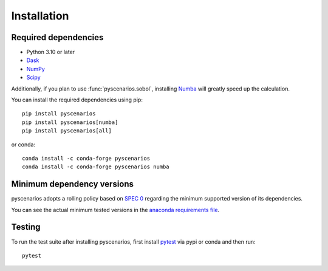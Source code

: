 .. _installing:

Installation
============

Required dependencies
---------------------

- Python 3.10 or later
- `Dask <https://dask.org>`_
- `NumPy <http://www.numpy.org>`_
- `Scipy <https://www.scipy.org>`_

Additionally, if you plan to use :func:`pyscenarios.sobol`, installing
`Numba <http://numba.pydata.org>`_ will greatly speed up the calculation.

You can install the required dependencies using pip::

   pip install pyscenarios
   pip install pyscenarios[numba]
   pip install pyscenarios[all]

or conda::

   conda install -c conda-forge pyscenarios
   conda install -c conda-forge pyscenarios numba


.. _mindeps_policy:

Minimum dependency versions
---------------------------
pyscenarios adopts a rolling policy based on `SPEC 0
<https://scientific-python.org/specs/spec-0000/>`_ regarding the minimum
supported version of its dependencies.

You can see the actual minimum tested versions in the `anaconda requirements file
<https://github.com/crusaderky/pyscenarios/blob/main/ci/requirements-minimal.yml>`_.


Testing
-------

To run the test suite after installing pyscenarios, first install
`pytest <https://pytest.org>`_ via pypi or conda and then run::

   pytest
